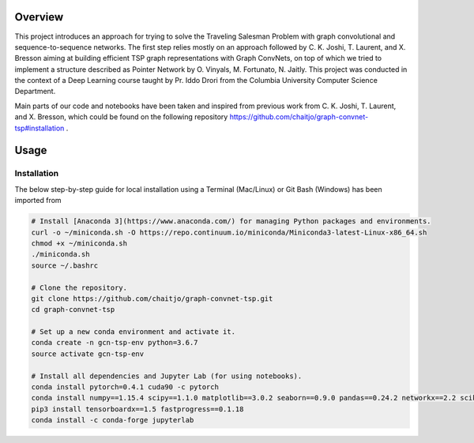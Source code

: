 Overview
========

This project introduces an approach for trying to solve the Traveling Salesman Problem with graph convolutional and sequence-to-sequence networks. The first step relies mostly on an approach followed by C. K. Joshi, T. Laurent, and X. Bresson aiming at building efficient TSP graph representations with Graph ConvNets, on top of which we tried to implement a structure described as Pointer Network by O. Vinyals, M. Fortunato, N. Jaitly. This project was conducted in the context of a Deep Learning course taught by Pr. Iddo Drori from the Columbia University Computer Science Department.

Main parts of our code and notebooks have been taken and inspired from previous work from C. K. Joshi, T. Laurent, and X. Bresson, which could be found on the following repository https://github.com/chaitjo/graph-convnet-tsp#installation .


Usage
=====

Installation
------------

The below step-by-step guide for local installation using a Terminal (Mac/Linux) or Git Bash (Windows) has been imported from 

.. code-block:: pyhon

   # Install [Anaconda 3](https://www.anaconda.com/) for managing Python packages and environments.
   curl -o ~/miniconda.sh -O https://repo.continuum.io/miniconda/Miniconda3-latest-Linux-x86_64.sh
   chmod +x ~/miniconda.sh
   ./miniconda.sh
   source ~/.bashrc

   # Clone the repository. 
   git clone https://github.com/chaitjo/graph-convnet-tsp.git
   cd graph-convnet-tsp

   # Set up a new conda environment and activate it.
   conda create -n gcn-tsp-env python=3.6.7
   source activate gcn-tsp-env

   # Install all dependencies and Jupyter Lab (for using notebooks).
   conda install pytorch=0.4.1 cuda90 -c pytorch
   conda install numpy==1.15.4 scipy==1.1.0 matplotlib==3.0.2 seaborn==0.9.0 pandas==0.24.2 networkx==2.2 scikit-learn==0.20.2 tensorflow-gpu==1.12.0 tensorboard==1.12.0 Cython
   pip3 install tensorboardx==1.5 fastprogress==0.1.18
   conda install -c conda-forge jupyterlab


